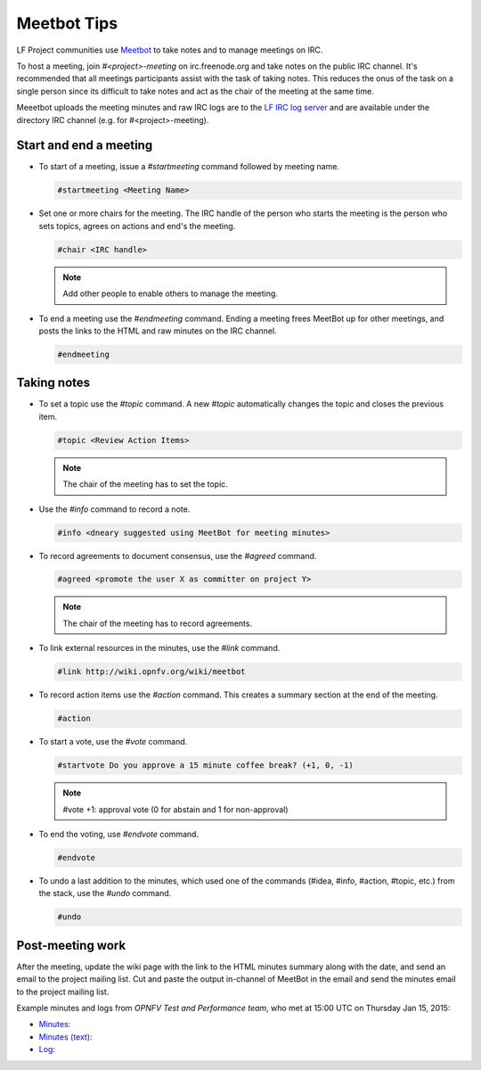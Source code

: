 .. _lfreleng-docs-meetbot:

############
Meetbot Tips
############

LF Project communities use `Meetbot <https://wiki.debian.org/MeetBot>`_  to take
notes and to manage meetings on IRC.

To host a meeting, join `#<project>-meeting` on irc.freenode.org and take notes
on the public IRC channel. It's recommended that all meetings participants assist
with the task of taking notes. This reduces the onus of the task on a single
person since its difficult to take notes and act as the chair of the meeting
at the same time.

Meeetbot uploads the meeting minutes and raw IRC logs are to the
`LF IRC log server <http://ircbot.wl.linuxfoundation.org/meetings>`_ and
are available under the directory IRC channel (e.g. for #<project>-meeting).

Start and end a meeting
=======================

* To start of a meeting, issue a `#startmeeting` command followed by meeting name.

  .. code-block:: none

     #startmeeting <Meeting Name>

* Set one or more chairs for the meeting. The IRC handle of the person who
  starts the meeting is the person who sets topics, agrees on actions and
  end's the meeting.

  .. code-block:: none

     #chair <IRC handle>

  .. note::

     Add other people to enable others to manage the meeting.

* To end a meeting use the `#endmeeting` command. Ending a meeting frees MeetBot
  up for other meetings, and posts the links to the HTML and raw minutes on the
  IRC channel.

  .. code-block:: none

     #endmeeting

Taking notes
============

* To set a topic use the `#topic` command. A new `#topic` automatically changes the topic
  and closes the previous item.

  .. code-block:: none

     #topic <Review Action Items>

  .. note::

     The chair of the meeting has to set the topic.

* Use the `#info` command to record a note.

  .. code-block:: none

     #info <dneary suggested using MeetBot for meeting minutes>

* To record agreements to document consensus, use the `#agreed` command.

  .. code-block:: none

     #agreed <promote the user X as committer on project Y>

  .. note::

     The chair of the meeting has to record agreements.

* To link external resources in the minutes, use the `#link` command.

  .. code-block:: none

     #link http://wiki.opnfv.org/wiki/meetbot

* To record action items use the `#action` command. This creates a summary
  section at the end of the meeting.

  .. code-block:: none

     #action

* To start a vote, use the `#vote` command.

  .. code-block:: none

     #startvote Do you approve a 15 minute coffee break? (+1, 0, -1)

  .. note::

     #vote +1: approval vote (0 for abstain and 1 for non-approval)

* To end the voting, use `#endvote` command.

  .. code-block:: none

     #endvote

* To undo a last addition to the minutes, which used one of the commands
  (#idea, #info, #action, #topic, etc.) from the stack, use the `#undo` command.

  .. code-block:: none

     #undo

Post-meeting work
=================

After the meeting, update the wiki page with the link to the HTML minutes
summary along with the date, and send an email to the project mailing list.
Cut and paste the output in-channel of MeetBot in the email and send the
minutes email to the project mailing list.

Example minutes and logs from `OPNFV Test and Performance team`, who met at
15:00 UTC on Thursday Jan 15, 2015:

* `Minutes: <http://ircbot.wl.linuxfoundation.org/meetings/opnfv-meeting/2015/opnfv-meeting.2015-01-15-14.54.html>`_
* `Minutes (text): <http://ircbot.wl.linuxfoundation.org/meetings/opnfv-meeting/2015/opnfv-meeting.2015-01-15-14.54.txt>`_
* `Log: <http://ircbot.wl.linuxfoundation.org/meetings/opnfv-meeting/2015/opnfv-meeting.2015-01-15-14.54.log.html>`_
